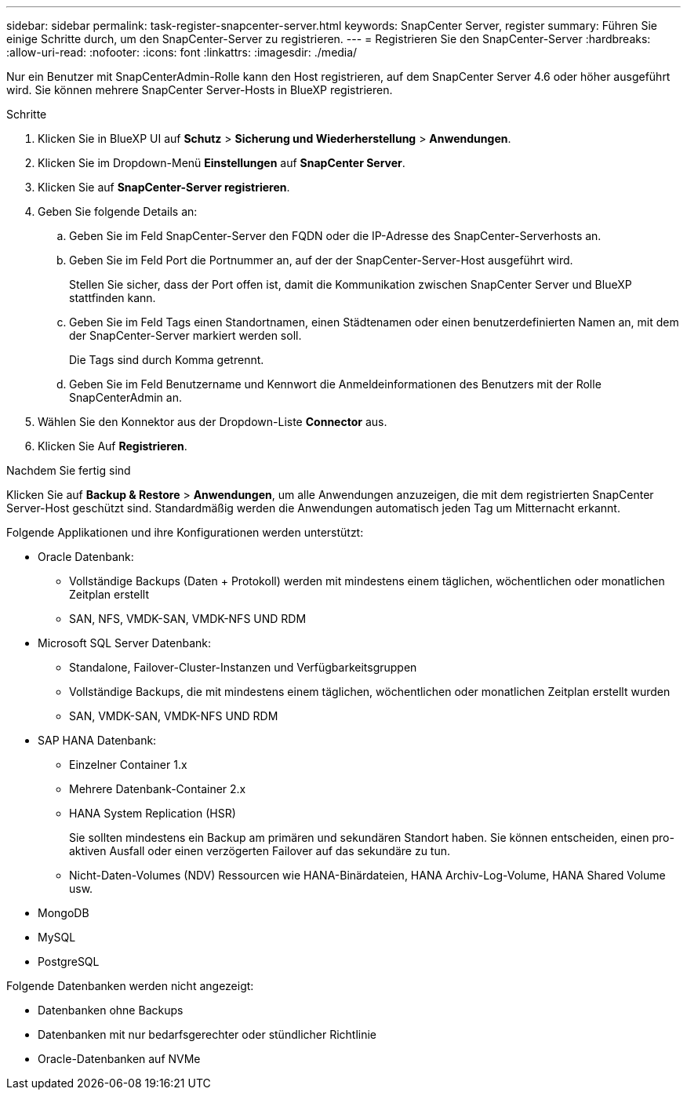 ---
sidebar: sidebar 
permalink: task-register-snapcenter-server.html 
keywords: SnapCenter Server, register 
summary: Führen Sie einige Schritte durch, um den SnapCenter-Server zu registrieren. 
---
= Registrieren Sie den SnapCenter-Server
:hardbreaks:
:allow-uri-read: 
:nofooter: 
:icons: font
:linkattrs: 
:imagesdir: ./media/


[role="lead"]
Nur ein Benutzer mit SnapCenterAdmin-Rolle kann den Host registrieren, auf dem SnapCenter Server 4.6 oder höher ausgeführt wird. Sie können mehrere SnapCenter Server-Hosts in BlueXP registrieren.

.Schritte
. Klicken Sie in BlueXP UI auf *Schutz* > *Sicherung und Wiederherstellung* > *Anwendungen*.
. Klicken Sie im Dropdown-Menü *Einstellungen* auf *SnapCenter Server*.
. Klicken Sie auf *SnapCenter-Server registrieren*.
. Geben Sie folgende Details an:
+
.. Geben Sie im Feld SnapCenter-Server den FQDN oder die IP-Adresse des SnapCenter-Serverhosts an.
.. Geben Sie im Feld Port die Portnummer an, auf der der SnapCenter-Server-Host ausgeführt wird.
+
Stellen Sie sicher, dass der Port offen ist, damit die Kommunikation zwischen SnapCenter Server und BlueXP stattfinden kann.

.. Geben Sie im Feld Tags einen Standortnamen, einen Städtenamen oder einen benutzerdefinierten Namen an, mit dem der SnapCenter-Server markiert werden soll.
+
Die Tags sind durch Komma getrennt.

.. Geben Sie im Feld Benutzername und Kennwort die Anmeldeinformationen des Benutzers mit der Rolle SnapCenterAdmin an.


. Wählen Sie den Konnektor aus der Dropdown-Liste *Connector* aus.
. Klicken Sie Auf *Registrieren*.


.Nachdem Sie fertig sind
Klicken Sie auf *Backup & Restore* > *Anwendungen*, um alle Anwendungen anzuzeigen, die mit dem registrierten SnapCenter Server-Host geschützt sind. Standardmäßig werden die Anwendungen automatisch jeden Tag um Mitternacht erkannt.

Folgende Applikationen und ihre Konfigurationen werden unterstützt:

* Oracle Datenbank:
+
** Vollständige Backups (Daten + Protokoll) werden mit mindestens einem täglichen, wöchentlichen oder monatlichen Zeitplan erstellt
** SAN, NFS, VMDK-SAN, VMDK-NFS UND RDM


* Microsoft SQL Server Datenbank:
+
** Standalone, Failover-Cluster-Instanzen und Verfügbarkeitsgruppen
** Vollständige Backups, die mit mindestens einem täglichen, wöchentlichen oder monatlichen Zeitplan erstellt wurden
** SAN, VMDK-SAN, VMDK-NFS UND RDM


* SAP HANA Datenbank:
+
** Einzelner Container 1.x
** Mehrere Datenbank-Container 2.x
** HANA System Replication (HSR)
+
Sie sollten mindestens ein Backup am primären und sekundären Standort haben. Sie können entscheiden, einen pro-aktiven Ausfall oder einen verzögerten Failover auf das sekundäre zu tun.

** Nicht-Daten-Volumes (NDV) Ressourcen wie HANA-Binärdateien, HANA Archiv-Log-Volume, HANA Shared Volume usw.


* MongoDB
* MySQL
* PostgreSQL


Folgende Datenbanken werden nicht angezeigt:

* Datenbanken ohne Backups
* Datenbanken mit nur bedarfsgerechter oder stündlicher Richtlinie
* Oracle-Datenbanken auf NVMe

